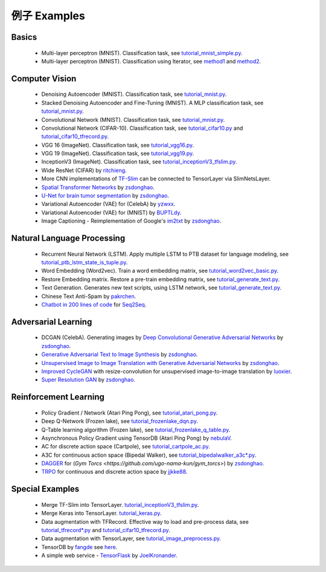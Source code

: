 .. _more:

=============
例子 Examples
=============


Basics
============

 - Multi-layer perceptron (MNIST). Classification task, see `tutorial_mnist_simple.py <https://github.com/zsdonghao/tensorlayer/blob/master/example/tutorial_mnist_simple.py>`_.
 - Multi-layer perceptron (MNIST). Classification using Iterator, see `method1 <https://github.com/zsdonghao/tensorlayer/blob/master/example/tutorial_mlp_dropout1.py>`_ and `method2 <https://github.com/zsdonghao/tensorlayer/blob/master/example/tutorial_mlp_dropout2.py>`_.

Computer Vision
==================

 - Denoising Autoencoder (MNIST). Classification task, see `tutorial_mnist.py <https://github.com/zsdonghao/tensorlayer/blob/master/example/tutorial_mnist.py>`_.
 - Stacked Denoising Autoencoder and Fine-Tuning (MNIST). A MLP classification task, see `tutorial_mnist.py <https://github.com/zsdonghao/tensorlayer/blob/master/example/tutorial_mnist.py>`_.
 - Convolutional Network (MNIST). Classification task, see `tutorial_mnist.py <https://github.com/zsdonghao/tensorlayer/blob/master/example/tutorial_mnist.py>`_.
 - Convolutional Network (CIFAR-10). Classification task, see `tutorial_cifar10.py <https://github.com/zsdonghao/tensorlayer/blob/master/example/tutorial_cifar10.py>`_ and `tutorial_cifar10_tfrecord.py <https://github.com/zsdonghao/tensorlayer/blob/master/example/tutorial_cifar10_tfrecord.py>`_.
 - VGG 16 (ImageNet). Classification task, see `tutorial_vgg16.py <https://github.com/zsdonghao/tensorlayer/blob/master/example/tutorial_vgg16.py>`_.
 - VGG 19 (ImageNet). Classification task, see `tutorial_vgg19.py <https://github.com/zsdonghao/tensorlayer/blob/master/example/tutorial_vgg19.py>`_.
 - InceptionV3 (ImageNet). Classification task, see `tutorial_inceptionV3_tfslim.py <https://github.com/zsdonghao/tensorlayer/blob/master/example/tutorial_inceptionV3_tfslim.py>`_.
 - Wide ResNet (CIFAR) by `ritchieng <https://github.com/ritchieng/wideresnet-tensorlayer>`_.
 - More CNN implementations of `TF-Slim <https://github.com/tensorflow/models/tree/master/research/slim>`_ can be connected to TensorLayer via SlimNetsLayer.
 - `Spatial Transformer Networks <https://arxiv.org/abs/1506.02025>`_ by `zsdonghao <https://github.com/zsdonghao/Spatial-Transformer-Nets>`_.
 - `U-Net for brain tumor segmentation <https://github.com/zsdonghao/u-net-brain-tumor>`_ by `zsdonghao <https://github.com/zsdonghao/u-net-brain-tumor>`_.
 - Variational Autoencoder (VAE) for (CelebA) by `yzwxx <https://github.com/yzwxx/vae-celebA>`_.
 - Variational Autoencoder (VAE) for (MNIST) by `BUPTLdy <https://github.com/BUPTLdy/tl-vae>`_.
 - Image Captioning - Reimplementation of Google's `im2txt <https://github.com/tensorflow/models/tree/master/research/im2txt>`_ by `zsdonghao <https://github.com/zsdonghao/Image-Captioning>`_.

Natural Language Processing
==============================

 - Recurrent Neural Network (LSTM). Apply multiple LSTM to PTB dataset for language modeling, see `tutorial_ptb_lstm_state_is_tuple.py <https://github.com/zsdonghao/tensorlayer/blob/master/example/tutorial_ptb_lstm_state_is_tuple.py>`_.
 - Word Embedding (Word2vec). Train a word embedding matrix, see `tutorial_word2vec_basic.py <https://github.com/zsdonghao/tensorlayer/blob/master/example/tutorial\_word2vec_basic.py>`_.
 - Restore Embedding matrix. Restore a pre-train embedding matrix, see `tutorial_generate_text.py <https://github.com/zsdonghao/tensorlayer/blob/master/example/tutorial_generate_text.py>`_.
 - Text Generation. Generates new text scripts, using LSTM network, see `tutorial_generate_text.py <https://github.com/zsdonghao/tensorlayer/blob/master/example/tutorial_generate_text.py>`_.
 - Chinese Text Anti-Spam by `pakrchen <https://github.com/pakrchen/text-antispam>`_.
 - `Chatbot in 200 lines of code <https://github.com/zsdonghao/seq2seq-chatbot>`_ for `Seq2Seq <http://tensorlayer.readthedocs.io/en/latest/modules/layers.html#simple-seq2seq>`_.

Adversarial Learning
========================
 - DCGAN (CelebA). Generating images by `Deep Convolutional Generative Adversarial Networks <http://arxiv.org/abs/1511.06434>`_ by `zsdonghao <https://github.com/zsdonghao/dcgan>`_.
 - `Generative Adversarial Text to Image Synthesis <https://github.com/zsdonghao/text-to-image>`_ by `zsdonghao <https://github.com/zsdonghao/text-to-image>`_.
 - `Unsupervised Image to Image Translation with Generative Adversarial Networks <https://github.com/zsdonghao/Unsup-Im2Im>`_ by `zsdonghao <https://github.com/zsdonghao/Unsup-Im2Im>`_.
 - `Improved CycleGAN <https://github.com/luoxier/CycleGAN_Tensorlayer>`_ with resize-convolution for unsupervised image-to-image translation by `luoxier <https://github.com/luoxier/CycleGAN_Tensorlayer>`_.
 - `Super Resolution GAN <https://arxiv.org/abs/1609.04802>`_ by `zsdonghao <https://github.com/zsdonghao/SRGAN>`_.

Reinforcement Learning
==============================

 - Policy Gradient / Network (Atari Ping Pong), see `tutorial_atari_pong.py <https://github.com/zsdonghao/tensorlayer/blob/master/example/tutorial_atari_pong.py>`_.
 - Deep Q-Network (Frozen lake), see `tutorial_frozenlake_dqn.py <https://github.com/zsdonghao/tensorlayer/blob/master/example/tutorial_frozenlake_dqn.py>`_.
 - Q-Table learning algorithm (Frozen lake), see `tutorial_frozenlake_q_table.py <https://github.com/zsdonghao/tensorlayer/blob/master/example/tutorial_frozenlake_q_table.py>`_.
 - Asynchronous Policy Gradient using TensorDB (Atari Ping Pong) by `nebulaV <https://github.com/akaraspt/tl_paper>`_.
 - AC for discrete action space (Cartpole), see `tutorial_cartpole_ac.py <https://github.com/zsdonghao/tensorlayer/blob/master/example/tutorial_cartpole_ac.py>`_.
 - A3C for continuous action space (Bipedal Walker), see `tutorial_bipedalwalker_a3c*.py <https://github.com/zsdonghao/tensorlayer/blob/master/example/tutorial_bipedalwalker_a3c_continuous_action.py>`_.
 - `DAGGER <https://www.cs.cmu.edu/%7Esross1/publications/Ross-AIStats11-NoRegret.pdf>`_ for (`Gym Torcs <https://github.com/ugo-nama-kun/gym_torcs>`) by `zsdonghao <https://github.com/zsdonghao/Imitation-Learning-Dagger-Torcs>`_.
 - `TRPO <https://arxiv.org/abs/1502.05477>`_ for continuous and discrete action space by `jjkke88 <https://github.com/jjkke88/RL_toolbox>`_.

Special Examples
=================

 - Merge TF-Slim into TensorLayer. `tutorial_inceptionV3_tfslim.py <https://github.com/zsdonghao/tensorlayer/blob/master/example/tutorial_inceptionV3_tfslim.py>`_.
 - Merge Keras into TensorLayer. `tutorial_keras.py <https://github.com/zsdonghao/tensorlayer/blob/master/example/tutorial_keras.py>`_.
 - Data augmentation with TFRecord. Effective way to load and pre-process data, see `tutorial_tfrecord*.py <https://github.com/zsdonghao/tensorlayer/tree/master/example>`_ and `tutorial_cifar10_tfrecord.py <https://github.com/zsdonghao/tensorlayer/blob/master/example/tutorial_cifar10_tfrecord.py>`_.
 - Data augmentation with TensorLayer, see `tutorial_image_preprocess.py <https://github.com/zsdonghao/tensorlayer/blob/master/example/tutorial_image_preprocess.py>`_.
 - TensorDB by `fangde <https://github.com/fangde>`_ see `here <https://github.com/akaraspt/tl_paper>`_.
 - A simple web service - `TensorFlask <https://github.com/JoelKronander/TensorFlask>`_ by `JoelKronander <https://github.com/JoelKronander>`_.

..
  Applications
  =============

  There are some good applications implemented by TensorLayer.
  You may able to find some useful examples for your project.
  If you want to share your application, please contact tensorlayer@gmail.com.

  1D CNN + LSTM for Biosignal
  ---------------------------------

  Author : `Akara Supratak <https://akaraspt.github.io>`_

  Introduction
  ^^^^^^^^^^^^

  Implementation
  ^^^^^^^^^^^^^^

  Citation
  ^^^^^^^^





.. _GitHub: https://github.com/zsdonghao/tensorlayer
.. _Deeplearning Tutorial: http://deeplearning.stanford.edu/tutorial/
.. _Convolutional Neural Networks for Visual Recognition: http://cs231n.github.io/
.. _Neural Networks and Deep Learning: http://neuralnetworksanddeeplearning.com/
.. _TensorFlow tutorial: https://www.tensorflow.org/versions/r0.9/tutorials/index.html
.. _Understand Deep Reinforcement Learning: http://karpathy.github.io/2016/05/31/rl/
.. _Understand Recurrent Neural Network: http://karpathy.github.io/2015/05/21/rnn-effectiveness/
.. _Understand LSTM Network: http://colah.github.io/posts/2015-08-Understanding-LSTMs/
.. _Word Representations: http://colah.github.io/posts/2014-07-NLP-RNNs-Representations/
